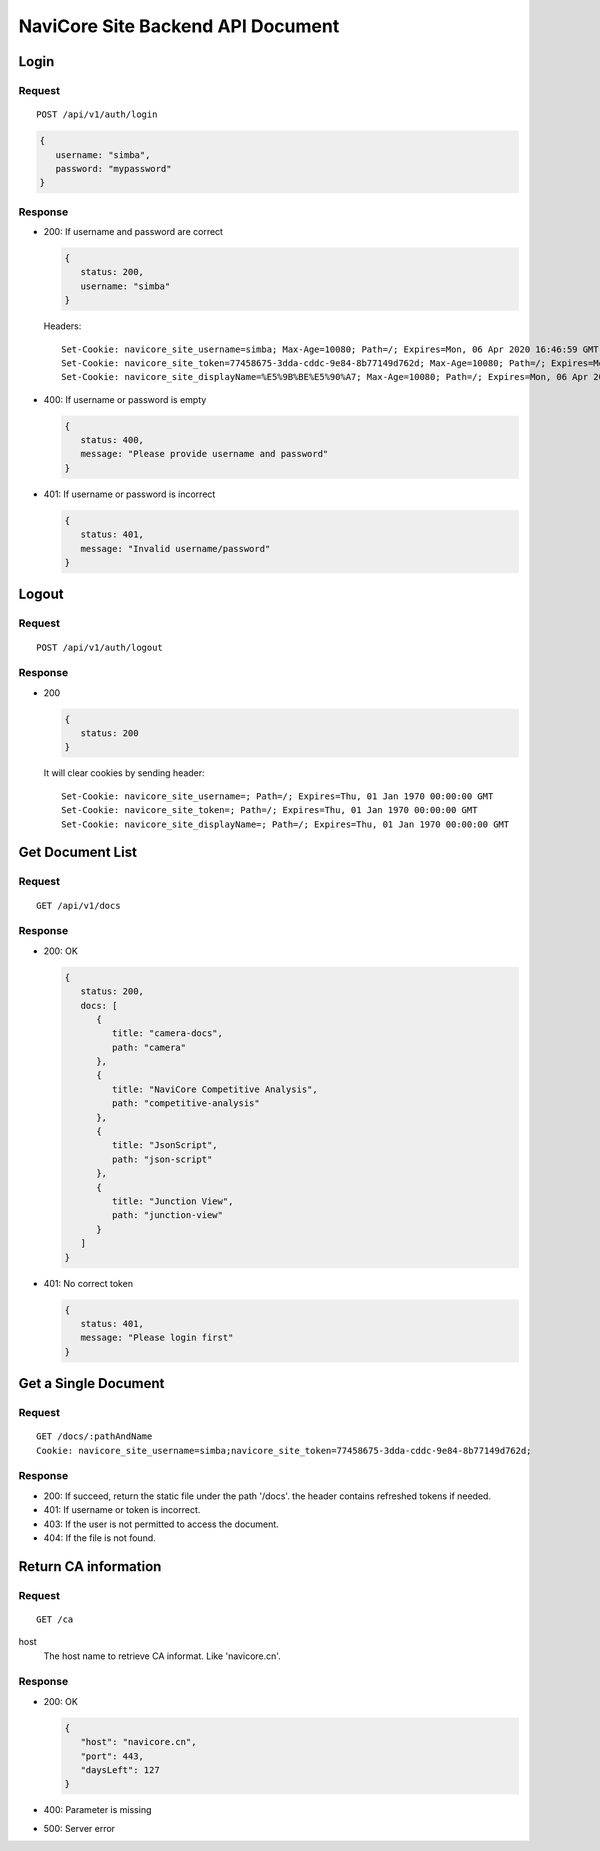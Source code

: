 NaviCore Site Backend API Document
==================================

Login
-----

Request
^^^^^^^

::

   POST /api/v1/auth/login

.. code-block:: jss

   {
      username: "simba",
      password: "mypassword"
   }

Response
^^^^^^^^

*  200: If username and password are correct
   
   .. code-block:: jss

      {
         status: 200,
         username: "simba"
      }

   Headers::

      Set-Cookie: navicore_site_username=simba; Max-Age=10080; Path=/; Expires=Mon, 06 Apr 2020 16:46:59 GMT
      Set-Cookie: navicore_site_token=77458675-3dda-cddc-9e84-8b77149d762d; Max-Age=10080; Path=/; Expires=Mon, 06 Apr 2020 16:46:59 GMT
      Set-Cookie: navicore_site_displayName=%E5%9B%BE%E5%90%A7; Max-Age=10080; Path=/; Expires=Mon, 06 Apr 2020 16:46:59 GMT

*  400: If username or password is empty

   .. code-block:: jss
   
      {
         status: 400,
         message: "Please provide username and password"
      }

*  401: If username or password is incorrect

   .. code-block:: jss
   
      {
         status: 401,
         message: "Invalid username/password"
      }

Logout
------

Request
^^^^^^^

::

   POST /api/v1/auth/logout

Response
^^^^^^^^

*  200

   .. code-block:: jss
   
      {
         status: 200
      }

   It will clear cookies by sending header::

      Set-Cookie: navicore_site_username=; Path=/; Expires=Thu, 01 Jan 1970 00:00:00 GMT
      Set-Cookie: navicore_site_token=; Path=/; Expires=Thu, 01 Jan 1970 00:00:00 GMT
      Set-Cookie: navicore_site_displayName=; Path=/; Expires=Thu, 01 Jan 1970 00:00:00 GMT

Get Document List
-----------------

Request
^^^^^^^

::

   GET /api/v1/docs

Response
^^^^^^^^

*  200: OK

   .. code-block:: jss

      {
         status: 200,
         docs: [
            {
               title: "camera-docs",
               path: "camera"
            },
            {
               title: "NaviCore Competitive Analysis",
               path: "competitive-analysis"
            },
            {
               title: "JsonScript",
               path: "json-script"
            },
            {
               title: "Junction View",
               path: "junction-view"
            }
         ]
      }

*  401: No correct token

   .. code-block:: jss

      {
         status: 401,
         message: "Please login first"
      }

Get a Single Document
---------------------

Request
^^^^^^^

::

   GET /docs/:pathAndName
   Cookie: navicore_site_username=simba;navicore_site_token=77458675-3dda-cddc-9e84-8b77149d762d;

Response
^^^^^^^^

*  200: If succeed, return the static file under the path '/docs'. the header contains refreshed tokens if needed.
*  401: If username or token is incorrect.
*  403: If the user is not permitted to access the document.
*  404: If the file is not found.

Return CA information
---------------------

Request
^^^^^^^

::

   GET /ca

host
   The host name to retrieve CA informat. Like 'navicore.cn'.

Response
^^^^^^^^

*  200: OK
   
   .. code-block:: js
   
      {
         "host": "navicore.cn",
         "port": 443,
         "daysLeft": 127
      }

*  400: Parameter is missing
*  500: Server error
